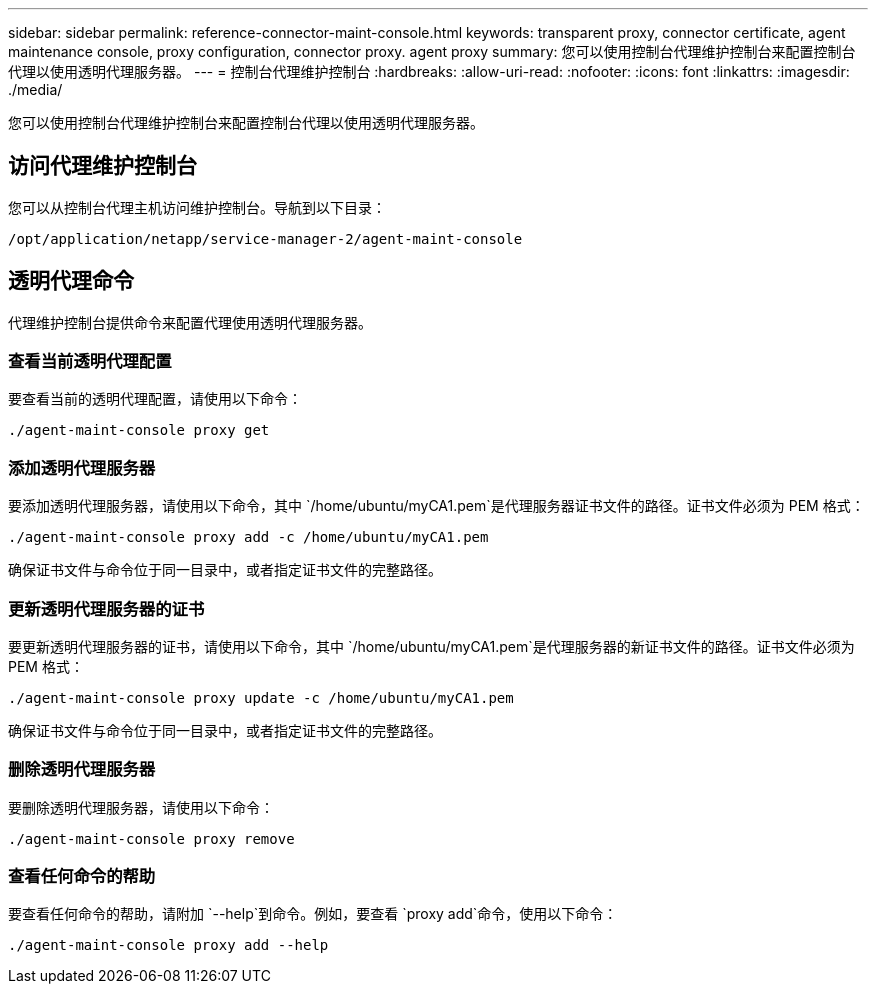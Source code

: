 ---
sidebar: sidebar 
permalink: reference-connector-maint-console.html 
keywords: transparent proxy, connector certificate, agent maintenance console, proxy configuration, connector proxy. agent proxy 
summary: 您可以使用控制台代理维护控制台来配置控制台代理以使用透明代理服务器。 
---
= 控制台代理维护控制台
:hardbreaks:
:allow-uri-read: 
:nofooter: 
:icons: font
:linkattrs: 
:imagesdir: ./media/


[role="lead"]
您可以使用控制台代理维护控制台来配置控制台代理以使用透明代理服务器。



== 访问代理维护控制台

您可以从控制台代理主机访问维护控制台。导航到以下目录：

[source, CLI]
----
/opt/application/netapp/service-manager-2/agent-maint-console
----


== 透明代理命令

代理维护控制台提供命令来配置代理使用透明代理服务器。



=== 查看当前透明代理配置

要查看当前的透明代理配置，请使用以下命令：

[source, CLI]
----
./agent-maint-console proxy get
----


=== 添加透明代理服务器

要添加透明代理服务器，请使用以下命令，其中 `/home/ubuntu/myCA1.pem`是代理服务器证书文件的路径。证书文件必须为 PEM 格式：

[source, CLI]
----
./agent-maint-console proxy add -c /home/ubuntu/myCA1.pem
----
确保证书文件与命令位于同一目录中，或者指定证书文件的完整路径。



=== 更新透明代理服务器的证书

要更新透明代理服务器的证书，请使用以下命令，其中 `/home/ubuntu/myCA1.pem`是代理服务器的新证书文件的路径。证书文件必须为 PEM 格式：

[source, CLI]
----
./agent-maint-console proxy update -c /home/ubuntu/myCA1.pem
----
确保证书文件与命令位于同一目录中，或者指定证书文件的完整路径。



=== 删除透明代理服务器

要删除透明代理服务器，请使用以下命令：

[source, CLI]
----
./agent-maint-console proxy remove
----


=== 查看任何命令的帮助

要查看任何命令的帮助，请附加 `--help`到命令。例如，要查看 `proxy add`命令，使用以下命令：

[source, CLI]
----
./agent-maint-console proxy add --help
----